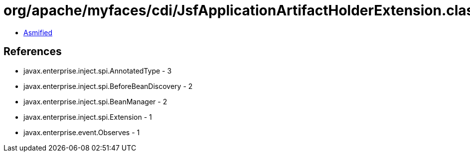 = org/apache/myfaces/cdi/JsfApplicationArtifactHolderExtension.class

 - link:JsfApplicationArtifactHolderExtension-asmified.java[Asmified]

== References

 - javax.enterprise.inject.spi.AnnotatedType - 3
 - javax.enterprise.inject.spi.BeforeBeanDiscovery - 2
 - javax.enterprise.inject.spi.BeanManager - 2
 - javax.enterprise.inject.spi.Extension - 1
 - javax.enterprise.event.Observes - 1

